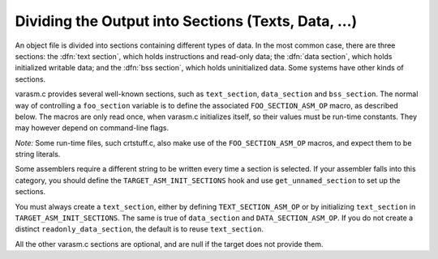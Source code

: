 .. _sections:

Dividing the Output into Sections (Texts, Data, ...)
****************************************************

.. the above section title is WAY too long.  maybe cut the part between
   the (...)?  -mew 10feb93

An object file is divided into sections containing different types of
data.  In the most common case, there are three sections: the :dfn:`text
section`, which holds instructions and read-only data; the :dfn:`data
section`, which holds initialized writable data; and the :dfn:`bss
section`, which holds uninitialized data.  Some systems have other kinds
of sections.

varasm.c provides several well-known sections, such as
``text_section``, ``data_section`` and ``bss_section``.
The normal way of controlling a ``foo_section`` variable
is to define the associated ``FOO_SECTION_ASM_OP`` macro,
as described below.  The macros are only read once, when varasm.c
initializes itself, so their values must be run-time constants.
They may however depend on command-line flags.

*Note:* Some run-time files, such crtstuff.c, also make
use of the ``FOO_SECTION_ASM_OP`` macros, and expect them
to be string literals.

Some assemblers require a different string to be written every time a
section is selected.  If your assembler falls into this category, you
should define the ``TARGET_ASM_INIT_SECTIONS`` hook and use
``get_unnamed_section`` to set up the sections.

You must always create a ``text_section``, either by defining
``TEXT_SECTION_ASM_OP`` or by initializing ``text_section``
in ``TARGET_ASM_INIT_SECTIONS``.  The same is true of
``data_section`` and ``DATA_SECTION_ASM_OP``.  If you do not
create a distinct ``readonly_data_section``, the default is to
reuse ``text_section``.

All the other varasm.c sections are optional, and are null
if the target does not provide them.

.. macro:: TEXT_SECTION_ASM_OP

  A C expression whose value is a string, including spacing, containing the
  assembler operation that should precede instructions and read-only data.
  Normally ``"\t.text"`` is right.

.. macro:: HOT_TEXT_SECTION_NAME

  If defined, a C string constant for the name of the section containing most
  frequently executed functions of the program.  If not defined, GCC will provide
  a default definition if the target supports named sections.

.. macro:: UNLIKELY_EXECUTED_TEXT_SECTION_NAME

  If defined, a C string constant for the name of the section containing unlikely
  executed functions in the program.

.. macro:: DATA_SECTION_ASM_OP

  A C expression whose value is a string, including spacing, containing the
  assembler operation to identify the following data as writable initialized
  data.  Normally ``"\t.data"`` is right.

.. macro:: SDATA_SECTION_ASM_OP

  If defined, a C expression whose value is a string, including spacing,
  containing the assembler operation to identify the following data as
  initialized, writable small data.

.. macro:: READONLY_DATA_SECTION_ASM_OP

  A C expression whose value is a string, including spacing, containing the
  assembler operation to identify the following data as read-only initialized
  data.

.. macro:: BSS_SECTION_ASM_OP

  If defined, a C expression whose value is a string, including spacing,
  containing the assembler operation to identify the following data as
  uninitialized global data.  If not defined, and
  ``ASM_OUTPUT_ALIGNED_BSS`` not defined,
  uninitialized global data will be output in the data section if
  :option:`-fno-common` is passed, otherwise ``ASM_OUTPUT_COMMON`` will be
  used.

.. macro:: SBSS_SECTION_ASM_OP

  If defined, a C expression whose value is a string, including spacing,
  containing the assembler operation to identify the following data as
  uninitialized, writable small data.

.. macro:: TLS_COMMON_ASM_OP

  If defined, a C expression whose value is a string containing the
  assembler operation to identify the following data as thread-local
  common data.  The default is ``".tls_common"``.

.. macro:: TLS_SECTION_ASM_FLAG

  If defined, a C expression whose value is a character constant
  containing the flag used to mark a section as a TLS section.  The
  default is ``'T'``.

.. macro:: INIT_SECTION_ASM_OP

  If defined, a C expression whose value is a string, including spacing,
  containing the assembler operation to identify the following data as
  initialization code.  If not defined, GCC will assume such a section does
  not exist.  This section has no corresponding ``init_section``
  variable; it is used entirely in runtime code.

.. macro:: FINI_SECTION_ASM_OP

  If defined, a C expression whose value is a string, including spacing,
  containing the assembler operation to identify the following data as
  finalization code.  If not defined, GCC will assume such a section does
  not exist.  This section has no corresponding ``fini_section``
  variable; it is used entirely in runtime code.

.. macro:: INIT_ARRAY_SECTION_ASM_OP

  If defined, a C expression whose value is a string, including spacing,
  containing the assembler operation to identify the following data as
  part of the ``.init_array`` (or equivalent) section.  If not
  defined, GCC will assume such a section does not exist.  Do not define
  both this macro and ``INIT_SECTION_ASM_OP``.

.. macro:: FINI_ARRAY_SECTION_ASM_OP

  If defined, a C expression whose value is a string, including spacing,
  containing the assembler operation to identify the following data as
  part of the ``.fini_array`` (or equivalent) section.  If not
  defined, GCC will assume such a section does not exist.  Do not define
  both this macro and ``FINI_SECTION_ASM_OP``.

.. macro:: MACH_DEP_SECTION_ASM_FLAG

  If defined, a C expression whose value is a character constant
  containing the flag used to mark a machine-dependent section.  This
  corresponds to the ``SECTION_MACH_DEP`` section flag.

.. macro:: CRT_CALL_STATIC_FUNCTION (section_op, function)

  If defined, an ASM statement that switches to a different section
  via :samp:`{section_op}`, calls :samp:`{function}`, and switches back to
  the text section.  This is used in crtstuff.c if
  ``INIT_SECTION_ASM_OP`` or ``FINI_SECTION_ASM_OP`` to calls
  to initialization and finalization functions from the init and fini
  sections.  By default, this macro uses a simple function call.  Some
  ports need hand-crafted assembly code to avoid dependencies on
  registers initialized in the function prologue or to ensure that
  constant pools don't end up too far way in the text section.

.. macro:: TARGET_LIBGCC_SDATA_SECTION

  If defined, a string which names the section into which small
  variables defined in crtstuff and libgcc should go.  This is useful
  when the target has options for optimizing access to small data, and
  you want the crtstuff and libgcc routines to be conservative in what
  they expect of your application yet liberal in what your application
  expects.  For example, for targets with a ``.sdata`` section (like
  MIPS), you could compile crtstuff with ``-G 0`` so that it doesn't
  require small data support from your application, but use this macro
  to put small data into ``.sdata`` so that your application can
  access these variables whether it uses small data or not.

.. macro:: FORCE_CODE_SECTION_ALIGN

  If defined, an ASM statement that aligns a code section to some
  arbitrary boundary.  This is used to force all fragments of the
  ``.init`` and ``.fini`` sections to have to same alignment
  and thus prevent the linker from having to add any padding.

.. macro:: JUMP_TABLES_IN_TEXT_SECTION

  Define this macro to be an expression with a nonzero value if jump
  tables (for ``tablejump`` insns) should be output in the text
  section, along with the assembler instructions.  Otherwise, the
  readonly data section is used.

  This macro is irrelevant if there is no separate readonly data section.

.. function:: void TARGET_ASM_INIT_SECTIONS (void)

  Define this hook if you need to do something special to set up the
  varasm.c sections, or if your target has some special sections
  of its own that you need to create.

  GCC calls this hook after processing the command line, but before writing
  any assembly code, and before calling any of the section-returning hooks
  described below.

.. function:: int TARGET_ASM_RELOC_RW_MASK (void)

  Return a mask describing how relocations should be treated when
  selecting sections.  Bit 1 should be set if global relocations
  should be placed in a read-write section; bit 0 should be set if
  local relocations should be placed in a read-write section.

  The default version of this function returns 3 when :option:`-fpic`
  is in effect, and 0 otherwise.  The hook is typically redefined
  when the target cannot support (some kinds of) dynamic relocations
  in read-only sections even in executables.

.. function:: bool TARGET_ASM_GENERATE_PIC_ADDR_DIFF_VEC (void)

  Return true to generate ADDR_DIF_VEC table
  or false to generate ADDR_VEC table for jumps in case of -fPIC.

  The default version of this function returns true if flag_pic
  equals true and false otherwise

.. function:: section * TARGET_ASM_SELECT_SECTION (tree exp, int reloc, unsigned HOST_WIDE_INT align)

  Return the section into which :samp:`{exp}` should be placed.  You can
  assume that :samp:`{exp}` is either a ``VAR_DECL`` node or a constant of
  some sort.  :samp:`{reloc}` indicates whether the initial value of :samp:`{exp}`
  requires link-time relocations.  Bit 0 is set when variable contains
  local relocations only, while bit 1 is set for global relocations.
  :samp:`{align}` is the constant alignment in bits.

  The default version of this function takes care of putting read-only
  variables in ``readonly_data_section``.

  See also :samp:`{USE_SELECT_SECTION_FOR_FUNCTIONS}`.

.. macro:: USE_SELECT_SECTION_FOR_FUNCTIONS

  Define this macro if you wish TARGET_ASM_SELECT_SECTION to be called
  for ``FUNCTION_DECL`` s as well as for variables and constants.

  In the case of a ``FUNCTION_DECL``, :samp:`{reloc}` will be zero if the
  function has been determined to be likely to be called, and nonzero if
  it is unlikely to be called.

.. function:: void TARGET_ASM_UNIQUE_SECTION (tree decl, int reloc)

  Build up a unique section name, expressed as a ``STRING_CST`` node,
  and assign it to :samp:`DECL_SECTION_NAME ({decl})`.
  As with ``TARGET_ASM_SELECT_SECTION``, :samp:`{reloc}` indicates whether
  the initial value of :samp:`{exp}` requires link-time relocations.

  The default version of this function appends the symbol name to the
  ELF section name that would normally be used for the symbol.  For
  example, the function ``foo`` would be placed in ``.text.foo``.
  Whatever the actual target object format, this is often good enough.

.. function:: section * TARGET_ASM_FUNCTION_RODATA_SECTION (tree decl, bool relocatable)

  Return the readonly data or reloc readonly data section associated with
  :samp:`DECL_SECTION_NAME ({decl})`. :samp:`{relocatable}` selects the latter
  over the former.
  The default version of this function selects ``.gnu.linkonce.r.name`` if
  the function's section is ``.gnu.linkonce.t.name``, ``.rodata.name``
  or ``.data.rel.ro.name`` if function is in ``.text.name``, and
  the normal readonly-data or reloc readonly data section otherwise.

.. c:var:: const char * TARGET_ASM_MERGEABLE_RODATA_PREFIX

  Usually, the compiler uses the prefix ``".rodata"`` to construct
  section names for mergeable constant data.  Define this macro to override
  the string if a different section name should be used.

.. function:: section * TARGET_ASM_TM_CLONE_TABLE_SECTION (void)

  Return the section that should be used for transactional memory clone  tables.

.. function:: section * TARGET_ASM_SELECT_RTX_SECTION (machine_mode mode, rtx x, unsigned HOST_WIDE_INT align)

  Return the section into which a constant :samp:`{x}`, of mode :samp:`{mode}`,
  should be placed.  You can assume that :samp:`{x}` is some kind of
  constant in RTL.  The argument :samp:`{mode}` is redundant except in the
  case of a ``const_int`` rtx.  :samp:`{align}` is the constant alignment
  in bits.

  The default version of this function takes care of putting symbolic
  constants in ``flag_pic`` mode in ``data_section`` and everything
  else in ``readonly_data_section``.

.. function:: tree TARGET_MANGLE_DECL_ASSEMBLER_NAME (tree decl, tree id)

  Define this hook if you need to postprocess the assembler name generated
  by target-independent code.  The :samp:`{id}` provided to this hook will be
  the computed name (e.g., the macro ``DECL_NAME`` of the :samp:`{decl}` in C,
  or the mangled name of the :samp:`{decl}` in C++).  The return value of the
  hook is an ``IDENTIFIER_NODE`` for the appropriate mangled name on
  your target system.  The default implementation of this hook just
  returns the :samp:`{id}` provided.

.. function:: void TARGET_ENCODE_SECTION_INFO (tree decl, rtx rtl, int new_decl_p)

  Define this hook if references to a symbol or a constant must be
  treated differently depending on something about the variable or
  function named by the symbol (such as what section it is in).

  The hook is executed immediately after rtl has been created for
  :samp:`{decl}`, which may be a variable or function declaration or
  an entry in the constant pool.  In either case, :samp:`{rtl}` is the
  rtl in question.  Do *not* use ``DECL_RTL (decl)``
  in this hook; that field may not have been initialized yet.

  In the case of a constant, it is safe to assume that the rtl is
  a ``mem`` whose address is a ``symbol_ref``.  Most decls
  will also have this form, but that is not guaranteed.  Global
  register variables, for instance, will have a ``reg`` for their
  rtl.  (Normally the right thing to do with such unusual rtl is
  leave it alone.)

  The :samp:`{new_decl_p}` argument will be true if this is the first time
  that ``TARGET_ENCODE_SECTION_INFO`` has been invoked on this decl.  It will
  be false for subsequent invocations, which will happen for duplicate
  declarations.  Whether or not anything must be done for the duplicate
  declaration depends on whether the hook examines ``DECL_ATTRIBUTES``.
  :samp:`{new_decl_p}` is always true when the hook is called for a constant.

  .. index:: SYMBOL_REF_FLAG, in TARGET_ENCODE_SECTION_INFO

  The usual thing for this hook to do is to record flags in the
  ``symbol_ref``, using ``SYMBOL_REF_FLAG`` or ``SYMBOL_REF_FLAGS``.
  Historically, the name string was modified if it was necessary to
  encode more than one bit of information, but this practice is now
  discouraged; use ``SYMBOL_REF_FLAGS``.

  The default definition of this hook, ``default_encode_section_info``
  in varasm.c, sets a number of commonly-useful bits in
  ``SYMBOL_REF_FLAGS``.  Check whether the default does what you need
  before overriding it.

.. function:: const char * TARGET_STRIP_NAME_ENCODING (const char *name)

  Decode :samp:`{name}` and return the real name part, sans
  the characters that ``TARGET_ENCODE_SECTION_INFO``
  may have added.

.. function:: bool TARGET_IN_SMALL_DATA_P (const_tree exp)

  Returns true if :samp:`{exp}` should be placed into a 'small data' section.
  The default version of this hook always returns false.

.. c:var:: bool TARGET_HAVE_SRODATA_SECTION

  Contains the value true if the target places read-only
  'small data' into a separate section.  The default value is false.

.. function:: bool TARGET_PROFILE_BEFORE_PROLOGUE (void)

  It returns true if target wants profile code emitted before prologue.

  The default version of this hook use the target macro
  ``PROFILE_BEFORE_PROLOGUE``.

.. function:: bool TARGET_BINDS_LOCAL_P (const_tree exp)

  Returns true if :samp:`{exp}` names an object for which name resolution
  rules must resolve to the current 'module' (dynamic shared library
  or executable image).

  The default version of this hook implements the name resolution rules
  for ELF, which has a looser model of global name binding than other
  currently supported object file formats.

.. c:var:: bool TARGET_HAVE_TLS

  Contains the value true if the target supports thread-local storage.
  The default value is false.

